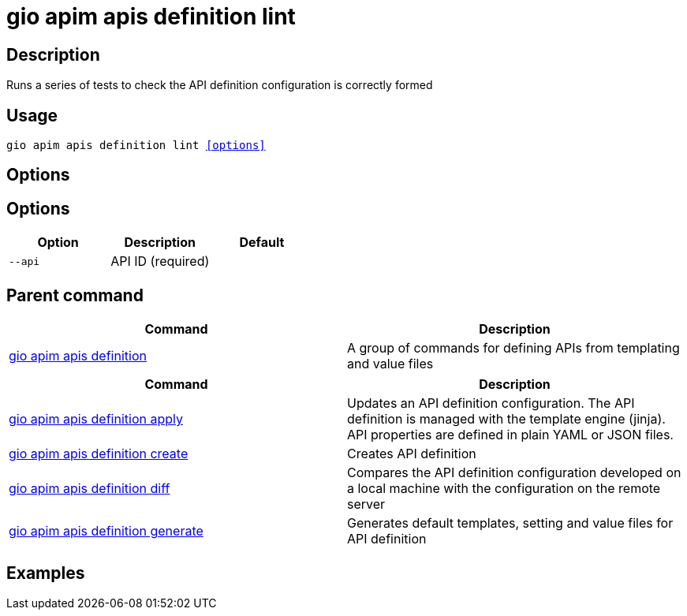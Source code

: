 = gio apim apis definition lint
:page-sidebar: cli_sidebar
:page-permalink: cli/cli_reference_apim_apis_definition_lint.html
:page-folder: cli/reference
:page-description: Gravitee.io CLI - API Management
:page-toc: false
:page-layout: cli

== Description

Runs a series of tests to check the API definition configuration is correctly formed

== Usage

[subs="+macros"]
----
gio apim apis definition lint <<options>>
----

== Options

== Options

[cols="3", options="header"]
|===
|Option
|Description
|Default

|`--api`
|API ID (required)
|

|===

== Parent command

[cols="2", options="header"]
|===
|Command
|Description

|xref:cli_reference_apim_apis_definition.adoc[gio apim apis definition]
|A group of commands for defining APIs from templating and value files

|===


[cols="2", options="header"]
|===
|Command
|Description

|xref:cli_reference_apim_apis_definition_apply.adoc[gio apim apis definition apply]
|Updates an API definition configuration. The API definition is managed with the template engine (jinja). API properties are defined in plain YAML or JSON files.

|xref:cli_reference_apim_apis_definition_create.adoc[gio apim apis definition create]
|Creates API definition

|xref:cli_reference_apim_apis_definition_diff.adoc[gio apim apis definition diff]
|Compares the API definition configuration developed on a local machine with the configuration on the remote server

|xref:cli_reference_apim_apis_definition_generate.adoc[gio apim apis definition generate]
|Generates default templates, setting and value files for API definition

|===

== Examples
